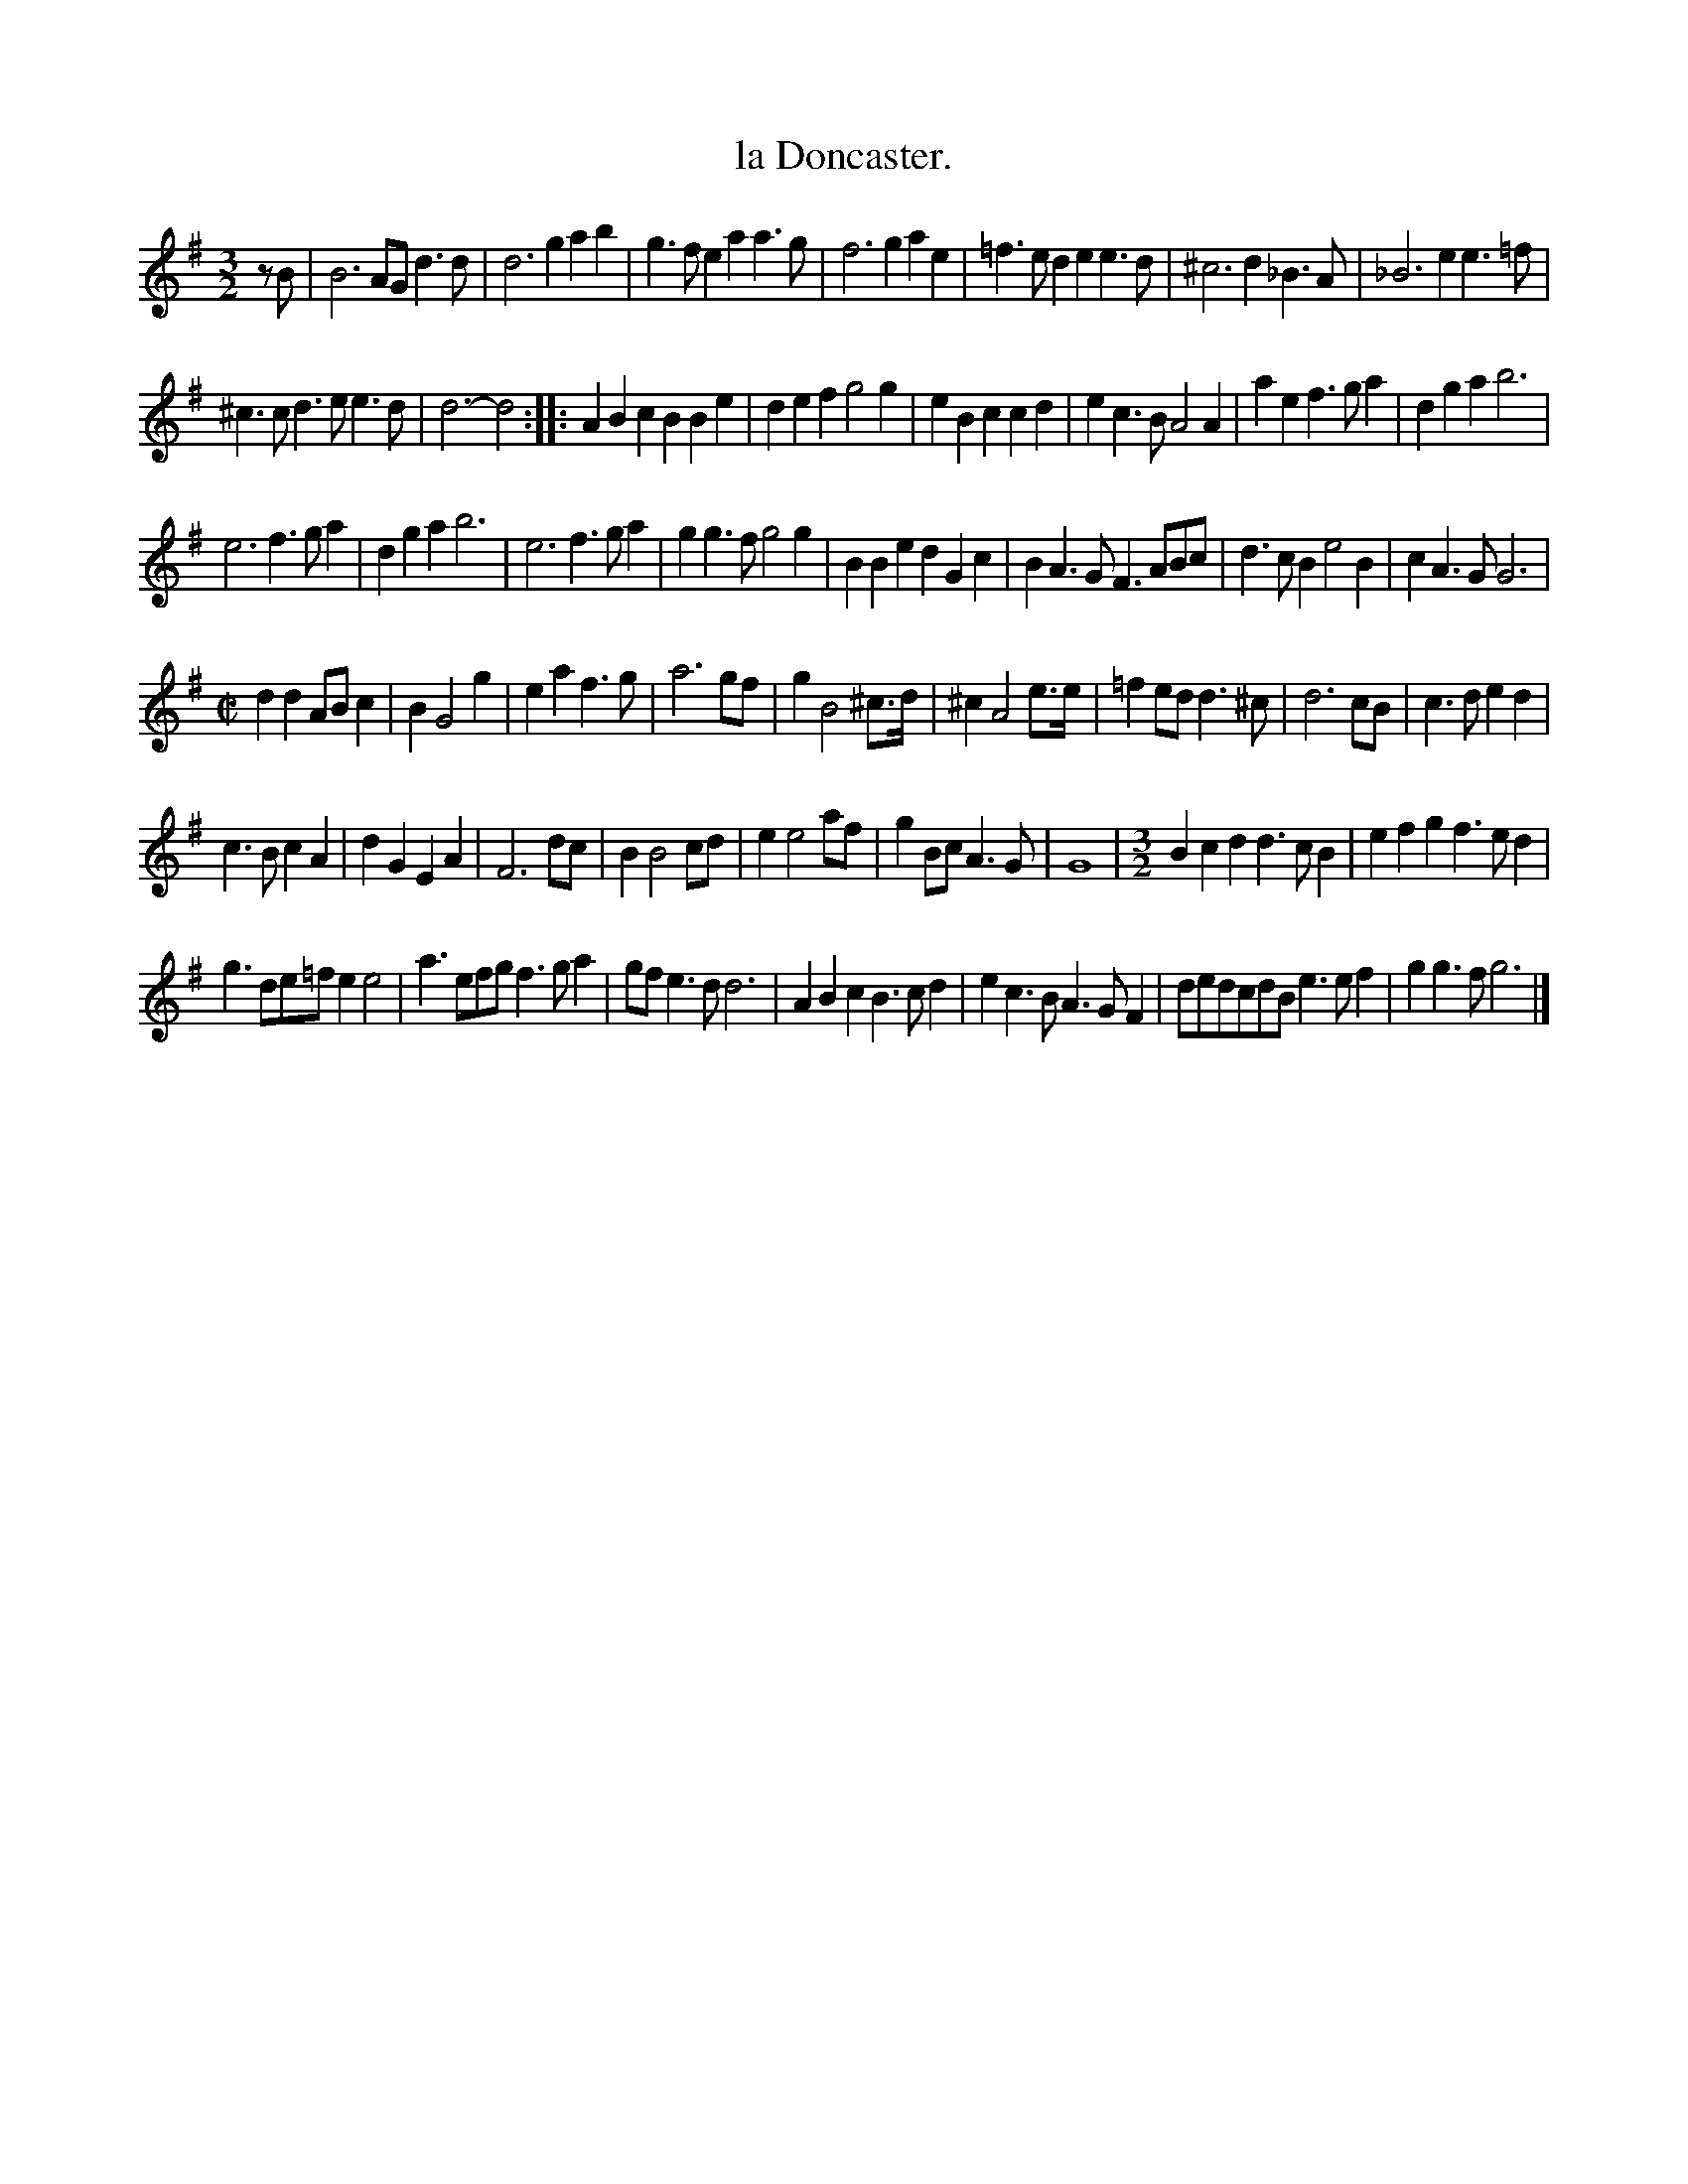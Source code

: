 X: 2057
T: la Doncaster.
%R: _
B: Henry Playford "Apollo's Banquet", London 1687 (5th Edition)
F: https://archive.org/details/apollosbanquetco01rugg
Z: 2017 John Chambers <jc:trillian.mit.edu>
N: In bars 9-12 there are some missing counts; not fixed because it's not obvious how to do it right.
M: 3/2
L: 1/8
K: G
% - - - - - - - - - -
zB |\
B6 AG d3d | d6 g2 a2b2 |\
g3f e2a2 a3g | f6 g2 a2e2 |\
=f3e d2e2 e3d | ^c6 d2 _B3A |\
_B6 e2 e3=f |
^c3c d3e e3d | d6- d4 ::\
A2B2c2 B2B2e2 | d2e2f2 g4g2 |\
e2B2c2 c2d2 | e2c3B A4A2 |\
a2e2f3 ga2 | d2g2a2 b6 |
e6 f3ga2 | d2g2a2 b6 |\
e6 f3ga2 | g2g3f g4g2 |\
B2B2e2 d2G2c2 | B2A3G F3ABc |\
d3cB2 e4B2 | c2A3G G6 |
[M:C|]\
d2d2 ABc2 | B2 G4 g2 | e2a2 f3g | a6 gf |\
g2 B4 ^c>d | ^c2 A4 e>e | =f2ed d3^c | d6 cB |\
c3d e2d2 |
c3B c2A2 | d2G2 E2A2 | F6 dc |\
B2 B4 cd | e2 e4 af | g2Bc A3G | G8 |\
[M:3/2]\
B2c2d2 d3cB2 | e2f2g2 f3ed2 |
g3de=f e2e4 | a3efg f3ga2 |\
gfe3d d6 | A2B2c2 B3cd2 |\
e2c3B A3GF2 | dedcdB e3ef2 |\
g2g3f g6 |]
% - - - - - - - - - -
